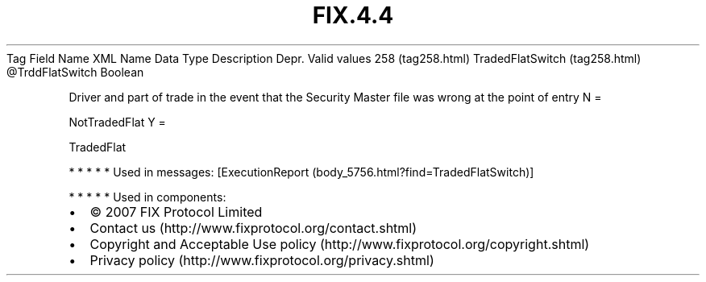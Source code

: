 .TH FIX.4.4 "" "" "Tag #258"
Tag
Field Name
XML Name
Data Type
Description
Depr.
Valid values
258 (tag258.html)
TradedFlatSwitch (tag258.html)
\@TrddFlatSwitch
Boolean
.PP
Driver and part of trade in the event that the Security Master file
was wrong at the point of entry
N
=
.PP
NotTradedFlat
Y
=
.PP
TradedFlat
.PP
   *   *   *   *   *
Used in messages:
[ExecutionReport (body_5756.html?find=TradedFlatSwitch)]
.PP
   *   *   *   *   *
Used in components:

.PD 0
.P
.PD

.PP
.PP
.IP \[bu] 2
© 2007 FIX Protocol Limited
.IP \[bu] 2
Contact us (http://www.fixprotocol.org/contact.shtml)
.IP \[bu] 2
Copyright and Acceptable Use policy (http://www.fixprotocol.org/copyright.shtml)
.IP \[bu] 2
Privacy policy (http://www.fixprotocol.org/privacy.shtml)
